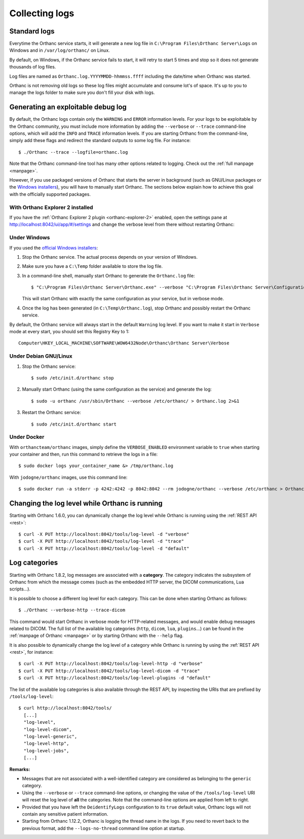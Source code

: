 .. _log:

Collecting logs
---------------

Standard logs
=============

Everytime the Orthanc service starts, it will generate
a new log file in ``C:\Program Files\Orthanc Server\Logs`` on Windows 
and in ``/var/log/orthanc/`` on Linux.  

By default, on Windows, if the Orthanc service fails to start, it will 
retry to start 5 times and stop so it does not generate thousands of log files.

Log files are named as ``Orthanc.log.YYYYMMDD-hhmmss.ffff`` including
the date/time when Orthanc was started.  

Orthanc is not removing old logs so these log files might accumulate 
and consume lot's of space.  It's up to you to manage the logs folder
to make sure you don't fill your disk with logs.



Generating an exploitable debug log
===================================

.. highlight:: bash

By default, the Orthanc logs contain only the ``WARNING`` and
``ERROR`` information levels. For your logs to be exploitable by the
Orthanc community, you must include more information by adding the
``--verbose`` or ``--trace`` command-line options, which will add the
``INFO`` and ``TRACE`` information levels. If you are starting Orthanc
from the command-line, simply add these flags and redirect the
standard outputs to some log file. For instance::

  $ ./Orthanc --trace --logfile=orthanc.log

Note that the Orthanc command-line tool has many other options related
to logging. Check out the :ref:`full manpage <manpage>`.
  
However, if you use packaged versions of Orthanc that starts the
server in background (such as GNU/Linux packages or the `Windows
installers <https://www.orthanc-server.com/download-windows.php>`__),
you will have to manually start Orthanc. The sections below explain
how to achieve this goal with the officially supported packages.


With Orthanc Explorer 2 installed
^^^^^^^^^^^^^^^^^^^^^^^^^^^^^^^^^

If you have the :ref:`Orthanc Explorer 2 plugin <orthanc-explorer-2>` 
enabled, open the settings pane at `http://localhost:8042/ui/app/#/settings
<http://localhost:8042/ui/app/#/settings>`__ and change the verbose level
from there without restarting Orthanc:


.. image:: ../images/OE2-settings-logs.png
           :align: center
           :width: 800px



Under Windows
^^^^^^^^^^^^^


If you used the `official Windows installers
<https://www.orthanc-server.com/download-windows.php>`__:

1. Stop the Orthanc service. The actual process depends on your
   version of Windows.

2. Make sure you have a ``C:\Temp`` folder available to store the log file.

3. In a command-line shell, manually start Orthanc to generate the
   ``Orthanc.log`` file::

   $ "C:\Program Files\Orthanc Server\Orthanc.exe" --verbose "C:\Program Files\Orthanc Server\Configuration" > C:\Temp\Orthanc.log 2<&1

   This will start Orthanc with exactly the same configuration as your service,
   but in verbose mode.

4. Once the log has been generated (in ``C:\Temp\Orthanc.log``), stop Orthanc 
   and possibly restart the Orthanc service.


By default, the Orthanc service will always start in the default ``Warning`` log level.  
If you want to make it start in ``Verbose`` mode at every start, you should set this Registry
Key to 1::

   Computer\HKEY_LOCAL_MACHINE\SOFTWARE\WOW6432Node\Orthanc\Orthanc Server\Verbose



Under Debian GNU/Linux
^^^^^^^^^^^^^^^^^^^^^^

1. Stop the Orthanc service::

   $ sudo /etc/init.d/orthanc stop

2. Manually start Orthanc (using the same configuration as the
   service) and generate the log::

   $ sudo -u orthanc /usr/sbin/Orthanc --verbose /etc/orthanc/ > Orthanc.log 2>&1

3. Restart the Orthanc service::

   $ sudo /etc/init.d/orthanc start


Under Docker
^^^^^^^^^^^^

With ``orthancteam/orthanc`` images, simply define the ``VERBOSE_ENABLED`` environment 
variable to ``true`` when starting your container and then, run this command to 
retrieve the logs in a file::

  $ sudo docker logs your_container_name &> /tmp/orthanc.log


With ``jodogne/orthanc`` images, use this command line::

  $ sudo docker run -a stderr -p 4242:4242 -p 8042:8042 --rm jodogne/orthanc --verbose /etc/orthanc > Orthanc.log 2>&1

  
Changing the log level while Orthanc is running
===============================================

Starting with Orthanc 1.6.0, you can dynamically change the log level
while Orthanc is running using the :ref:`REST API <rest>`::
  
  $ curl -X PUT http://localhost:8042/tools/log-level -d "verbose"
  $ curl -X PUT http://localhost:8042/tools/log-level -d "trace"
  $ curl -X PUT http://localhost:8042/tools/log-level -d "default"


Log categories
==============

Starting with Orthanc 1.8.2, log messages are associated with a
**category**. The category indicates the subsystem of Orthanc from
which the message comes (such as the embedded HTTP server, the DICOM
communications, Lua scripts...).

It is possible to choose a different log level for each category. This
can be done when starting Orthanc as follows::

  $ ./Orthanc --verbose-http --trace-dicom

This command would start Orthanc in verbose mode for HTTP-related
messages, and would enable debug messages related to DICOM. The full
list of the available log categories (``http``, ``dicom``, ``lua``,
``plugins``...) can be found in the :ref:`manpage of Orthanc
<manpage>` or by starting Orthanc with the ``--help`` flag.

It is also possible to dynamically change the log level of a category
while Orthanc is running by using the :ref:`REST API <rest>`, for
instance::
  
  $ curl -X PUT http://localhost:8042/tools/log-level-http -d "verbose"
  $ curl -X PUT http://localhost:8042/tools/log-level-dicom -d "trace"
  $ curl -X PUT http://localhost:8042/tools/log-level-plugins -d "default"

The list of the available log categories is also available through the
REST API, by inspecting the URIs that are prefixed by
``/tools/log-level``::

  $ curl http://localhost:8042/tools/
    [...]
    "log-level",
    "log-level-dicom",
    "log-level-generic",
    "log-level-http",
    "log-level-jobs",
    [...]
  
**Remarks:**

* Messages that are not associated with a well-identified category are
  considered as belonging to the ``generic`` category.

* Using the ``--verbose`` or ``--trace`` command-line options, or
  changing the value of the ``/tools/log-level`` URI will reset the
  log level of **all** the categories. Note that the command-line
  options are applied from left to right.

* Provided that you have left the ``DeidentifyLogs`` configuration to
  its ``true`` default value, Orthanc logs will not contain any sensitive
  patient information.

* Starting from Orthanc 1.12.2, Orthanc is logging the thread name in the
  logs.  If you need to revert back to the previous format, add the 
  ``--logs-no-thread`` command line option at startup.
